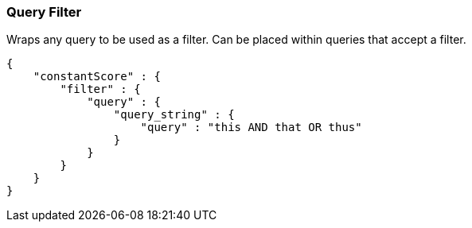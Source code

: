 [[query-dsl-query-filter]]
=== Query Filter

Wraps any query to be used as a filter. Can be placed within queries
that accept a filter.

[source,js]
--------------------------------------------------
{
    "constantScore" : {
        "filter" : {
            "query" : { 
                "query_string" : { 
                    "query" : "this AND that OR thus"
                }
            }
        }
    }
}
--------------------------------------------------

